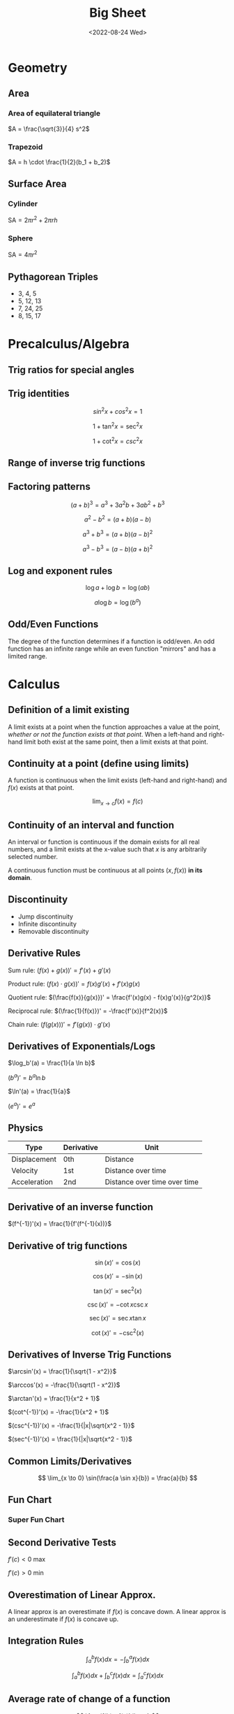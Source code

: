 #+TITLE: Big Sheet
#+DATE: <2022-08-24 Wed>
#+startup: latexpreview

* Geometry

** Area

*** Area of equilateral triangle

$A = \frac{\sqrt{3}}{4} s^2$

*** Trapezoid

$A = h \cdot \frac{1}{2}(b_1 + b_2)$

** Surface Area

*** Cylinder

$\textrm{SA} = 2\pi r^2 + 2\pi r h$

*** Sphere

$\textrm{SA} = 4\pi r^2$

** Pythagorean Triples

- 3, 4, 5
- 5, 12, 13
- 7, 24, 25
- 8, 15, 17

* Precalculus/Algebra

** Trig ratios for special angles

\begin{array}{ r | c | c | c | c | c  }
f & 0 & \frac{\pi}{6} & \frac{\pi}{4} & \frac{\pi}{3} & \frac{\pi}{2} \\ \hline
\sin & 0 & \frac{1}{2} & \frac{\sqrt{2}}{2} & \frac{\sqrt{3}}{2} &  1 \\
\cos & 1 & \frac{\sqrt{3}}{2} & \frac{\sqrt{2}}{2} & \frac{1}{2} & 0 \\
\tan & 0 & \frac{1}{\sqrt{3}} & 1 & \sqrt{3} & \textrm{undef} \\
\end{array}

** Trig identities

\[
sin ^2 x + cos ^2 x = 1
\]

\[
1 + \tan ^2 x = \sec ^2 x
\]

\[
1 + \cot ^2 x = csc ^2 x
\]

** Range of inverse trig functions

\begin{array}{ r | l }
\sin^{-1} & [ -\frac{\pi}{2}, \frac{\pi}{2} ] \\
\cos^{-1} & [ 0, \pi ] \\
\tan^{-1} & ( -\frac{\pi}{2}, \frac{\pi}{2} ) \\
\csc^{-1} &  [-\frac{\pi}{2}, 0) \cup (0, \frac{\pi}{2}] \\
\sec^{-1} & [0, \frac{\pi}{2}) \cup (\frac{\pi}{2}, \pi] \\
\cot^{-1} & (0, \pi) \\
\end{array}

** Factoring patterns

\[
(a + b)^3 = a^3 + 3a^2b + 3ab^2 + b^3
\]

\[
a^2 - b^2 = (a + b)(a - b)
\]

\[
a^3 + b^3 = (a + b)(a - b)^2
\]

\[
a^3 - b^3 = (a - b)(a + b)^2
\]

** Log and exponent rules

\[
\log a + \log b = \log(ab)
\]

\[
a\log b = \log(b^a)
\]

** Odd/Even Functions

The degree of the function determines if a function is odd/even. An odd function has an infinite range while an even function "mirrors" and has a limited range.

* Calculus

** Definition of a limit existing

A limit exists at a point when the function approaches a value at the point, /whether or not the function exists at that point/. When a left-hand and right-hand limit both exist at the same point, then a limit exists at that point.

** Continuity at a point (define using limits)

A function is continuous when the limit exists (left-hand and right-hand) and $f(x)$ exists at that point.

\[
\lim_{x \to c} f(x) = f(c)
\]

** Continuity of an interval and function

An interval or function is continuous if the domain exists for all real numbers, and a limit exists at the x-value such that $x$ is any arbitrarily selected number.

A continuous function must be continuous at all points $(x, f(x))$ *in its domain*.

** Discontinuity

- Jump discontinuity
- Infinite discontinuity
- Removable discontinuity

** Derivative Rules

Sum rule: $(f(x) + g(x))' = f'(x) + g'(x)$

Product rule: $(f(x) \cdot g(x))' = f(x)g'(x) + f'(x)g(x)$

Quotient rule: $(\frac{f(x)}{g(x)})' = \frac{f'(x)g(x) - f(x)g'(x)}{g^2(x)}$

Reciprocal rule: $(\frac{1}{f(x)})' = -\frac{f'(x)}{f^2(x)}$

Chain rule: $(f(g(x)))' = f'(g(x)) \cdot g'(x)$

** Derivatives of Exponentials/Logs

$\log_b'(a) = \frac{1}{a \ln b}$

$(b^a)' = b^a \ln b$

$\ln'(a) = \frac{1}{a}$

$(e^a)' = e^a$

** Physics

| Type         | Derivative | Unit                         |
|--------------+------------+------------------------------|
| Displacement | 0th        | Distance                     |
| Velocity     | 1st        | Distance over time           |
| Acceleration | 2nd        | Distance over time over time |

** Derivative of an inverse function

$(f^{-1})'(x) = \frac{1}{f'(f^{-1}(x))}$

** Derivative of  trig functions

\[
\sin(x)' = \cos(x)
\]

\[
\cos(x)' = -\sin(x)
\]

\[
\tan(x)' = \sec^2(x)
\]

\[
\csc(x)' = -\cot x \csc x
\]

\[
\sec(x)' = \sec x \tan x
\]

\[
\cot(x)' = -\csc^2(x)
\]

** Derivatives of Inverse Trig Functions

$\arcsin'(x) = \frac{1}{\sqrt{1 - x^2}}$

$\arccos'(x) = -\frac{1}{\sqrt(1 - x^2)}$

$\arctan'(x) = \frac{1}{x^2 + 1}$

$(cot^{-1})'(x) = -\frac{1}{x^2 + 1}$

$(csc^{-1})'(x) = -\frac{1}{|x|\sqrt{x^2 - 1}}$

$(sec^{-1})'(x) = \frac{1}{|x|\sqrt{x^2 - 1}}$

** Common Limits/Derivatives

\[
\lim_{x \to 0} \sin(\frac{a \sin x}{b}) = \frac{a}{b}
\]

** Fun Chart

\begin{array}{ c c c c }
f(x) & \cup & \cap \\
f'(x) & \textrm{inc} & \textrm{dec} \\
f''(x) & + & -
\end{array}

*** Super Fun Chart

\begin{array}{ c c c c }
\int f(x) & \cup & \cap \\
f(x) & \textrm{inc} & \textrm{dec} \\
f'(x) & + & -
\end{array}

** Second Derivative Tests

$f'(c) < 0$ max

$f'(c) > 0$ min

** Overestimation of Linear Approx.

A linear approx is an overestimate if $f(x)$ is concave down. A linear approx is an underestimate if $f(x)$ is concave up.

** Integration Rules

\[
\int_{a}^{b} f(x) dx = - \int_{b}^{a} f(x) dx
\]

\[
\int_{a}^{b} f(x) dx + \int_{b}^{c} f(x) dx = \int_{a}^{c} f(x) dx
\]

** Average rate of change of a function

\[
\frac{f(b) - f(a)}{b - a}
\]

** Average value of a function

\[
\frac{1}{b - a} \int_{a}^{b} f(x) dx
\]

** Average velocity

\[
\frac{s(b) - s(a)}{b - a}
\]

** MVT

*** Derivatives

If $f(x)$ is continuous on $[a, b]$ and differentiable on $(a, b)$ then there exists a value $c$ in $(a, b)$ such that $f'(c) = \frac{f(b) - f(a)}{b - a}$

*** Integrals

If $f(x)$ is continuous on $[a, b]$ then there exists a value $c$ in $[a, b]$ such that $f(c) = \frac{1}{b - a} \int_a^b f(x) dx$

** FTC

If $f(x)$ is continuous on $[a, b]$, then $\frac{d}{dx} \int_a^x f(t)dt = f(x)$.

If $f(x)$ is continuous on $[a, b]$ and $F(x)$ is an antiderivative of $f(x)$, then $\int_a^b f(x) = F(b) - F(a)$

** LRAM, RRAM, MRAM

If $f'(x) > 0$ for all $x$, then RRAM would be an overestimate, and LRAM would be an underestimate.

If $f'(x) < 0$ for all $x$, then RRAM would be an underestimate, and RRAM would be an overestimate.
